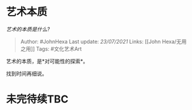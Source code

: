 * 艺术本质
  :PROPERTIES:
  :CUSTOM_ID: 艺术本质
  :END:

/艺术的本质是什么?/

#+BEGIN_QUOTE
  Author: #JohnHexa Last update: /23/07/2021/ Links: [[John
  Hexa/无用之用]] Tags: #文化艺术Art
#+END_QUOTE

艺术的本质，是*对可能性的探索*。

找到时间再细说。

* 未完待续TBC
  :PROPERTIES:
  :CUSTOM_ID: 未完待续tbc
  :END:
